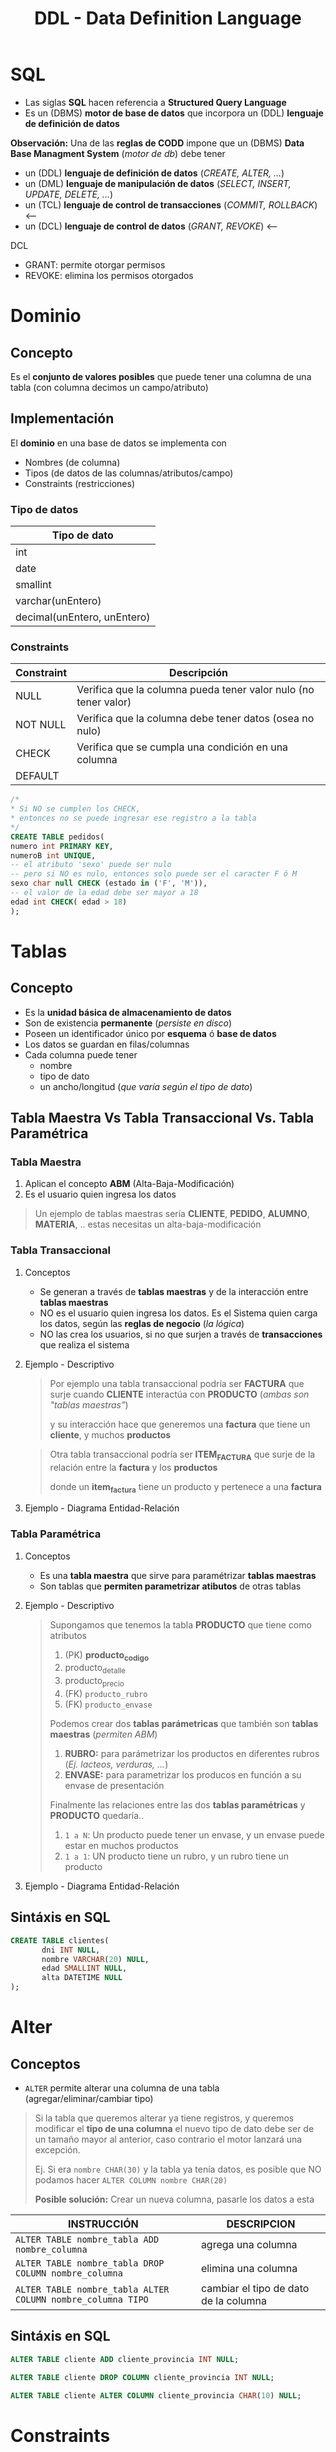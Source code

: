 #+TITLE: DDL - Data Definition Language
#+STARTUP: inlineimages
* SQL
  - Las siglas *SQL* hacen referencia a *Structured Query Language*
  - Es un (DBMS) *motor de base de datos* que incorpora un (DDL) *lenguaje de definición de datos*
  
  *Observación:*
  Una de las *reglas de CODD* impone que un (DBMS) *Data Base Managment System* (/motor de db/) debe tener
  - un (DDL) *lenguaje de definición de datos* (/CREATE, ALTER, .../)
  - un (DML) *lenguaje de manipulación de datos* (/SELECT, INSERT, UPDATE, DELETE, .../)
  - un (TCL) *lenguaje de control de transacciones* (/COMMIT, ROLLBACK/) <----
  - un (DCL) *lenguaje de control de datos* (/GRANT, REVOKE/) <---

  DCL
  - GRANT: permite otorgar permisos
  - REVOKE: elimina los permisos otorgados

  #+BEGIN_SRC plantuml :exports results :file img/instrucciones-sql.png
    @startuml

    title SQL Instrucciones
    top to bottom direction 

    note as N1
    ,* SQL: Structured Query Language
    ,* DML: Data Manipulation Lenguaje
    ,* DDL Data Definition Language
    ,* TCL: Transactional Control Language
    endnote

    note as SQL
    Instrucciones-SQL
    endnote

    note as DDL
    DDL
    ,* CREATE
    ,* ALTER
    ,* DROP
    ,* TRUNCATE
    endnote

    note as DML
    DML
    ,* SELECT
    ,* INSERT
    ,* UPDATE
    ,* DELETE
    endnote

    note as TCL
    TCL
    ,* COMMIT
    ,* ROLLBACK
    endnote

    DDL -up-> SQL
    DML -up-> SQL
    TCL -up-> SQL

    @enduml
  #+END_SRC

  #+RESULTS:
  [[file:img/instrucciones-sql.png]]

* Dominio
** Concepto
   Es el *conjunto de valores posibles* que puede tener una columna de una tabla
   (con columna decimos un campo/atributo)
** Implementación
   El *dominio* en una base de datos se implementa con
   - Nombres (de columna)
   - Tipos (de datos de las columnas/atributos/campo)
   - Constraints (restricciones)

*** Tipo de datos
    |-----------------------------|
    | Tipo de dato                |
    |-----------------------------|
    | int                         |
    | date                        |
    | smallint                    |
    | varchar(unEntero)           |
    | decimal(unEntero, unEntero) |
    |-----------------------------|
*** Constraints
   |------------+-----------------------------------------------------------------|
   | Constraint | Descripción                                                     |
   |------------+-----------------------------------------------------------------|
   | NULL       | Verifica que la columna pueda tener valor nulo (no tener valor) |
   | NOT NULL   | Verifica que la columna debe tener datos (osea no nulo)         |
   | CHECK      | Verifica que se cumpla una condición en una columna             |
   | DEFAULT    |                                                                 |
   |------------+-----------------------------------------------------------------|

   #+BEGIN_SRC sql
     /*
     * Si NO se cumplen los CHECK,
     * entonces no se puede ingresar ese registro a la tabla
     */
     CREATE TABLE pedidos(
     numero int PRIMARY KEY,
     numeroB int UNIQUE,
     -- el atributo 'sexo' puede ser nulo
     -- pero si NO es nulo, entonces solo puede ser el caracter F ó M
     sexo char null CHECK (estado in ('F', 'M')),
     -- el valor de la edad debe ser mayor a 18
     edad int CHECK( edad > 18)
     );
   #+END_SRC
* Tablas
** Concepto
   - Es la *unidad básica de almacenamiento de datos*
   - Son de existencia *permanente* (/persiste en disco/)
   - Poseen un identificador único por *esquema* ó *base de datos*
   - Los datos se guardan en filas/columnas
   - Cada columna puede tener
     - nombre
     - tipo de dato
     - un ancho/longitud (/que varía según el tipo de dato/)
** Tabla Maestra Vs Tabla Transaccional Vs. Tabla Paramétrica
*** Tabla Maestra
    1. Aplican el concepto *ABM* (Alta-Baja-Modificación)
    2. Es el usuario quien ingresa los datos

    #+BEGIN_QUOTE
    Un ejemplo de tablas maestras sería *CLIENTE*, *PEDIDO*, *ALUMNO*, *MATERIA*, ..
    estas necesitas un alta-baja-modificación
    #+END_QUOTE
*** Tabla Transaccional
**** Conceptos
     - Se generan a través de *tablas maestras* y de la interacción entre *tablas maestras*
     - NO es el usuario quien ingresa los datos. Es el Sistema quien carga los datos, según las *reglas de negocio* (/la lógica/)
     - NO las crea los usuarios, si no que surjen a través de *transacciones* que realiza el sistema
**** Ejemplo - Descriptivo
     #+BEGIN_QUOTE
     Por ejemplo una tabla transaccional podría ser *FACTURA*
     que surje cuando *CLIENTE* interactúa con *PRODUCTO* (/ambas son "tablas maestras"/)
    
     y su interacción hace que generemos una *factura*
     que tiene un *cliente*, y muchos *productos*    
     #+END_QUOTE

     #+BEGIN_QUOTE
     Otra tabla transaccional podría ser *ITEM_FACTURA*
     que surje de la relación entre la *factura* y los *productos*

     donde un *item_factura* tiene un producto y pertenece a una *factura*
     #+END_QUOTE
**** Ejemplo - Diagrama Entidad-Relación
    #+BEGIN_SRC plantuml :file img/tabla-transaccional.png :exports results
      @startuml
      title DER - Tablas Maestras - Tabla Transaccionales
      hide circle
      skinparam linetype ortho

      note as N1
      ,**Tablas Transaccionales:**
      ,* Factura
      ,* Renglon_Factura

      Las genera el sistema a través de transacciones
      según las reglas de negocio
      (interacción entre las entidades/tablas)

      --

      ,**Tablas Maestras:**
      ,* Cliente
      ,* Producto

      Es el usuario quien ingresa los datos, y aplican
      el concepto de ABM (Alta-Baja-Modificación)
      endnote

      ''''''''''''''''''''''''''''''''''
      '' ENTIDADES

      entity "Factura" as factura {
          factura_tipo: char(1)
          factura_sucursal: char(4)
          factura_numero: char(8)
          --
          factura_fecha: smalldatetime
          factura_total: decimal(12,2)
          factura_cliente: char(6) <<FK>>
      }

      entity "Renglon_Factura" as renglon_factura{
          renglon_tipo: char(1) <<FK>>
          renglon_sucursal: char(4) <<FK>>
          renglon_numero: char(8) <<FK>>
          --
          cantidad: int
          precio: decimal(12,2)
          producto: char(8) <<FK>>
      }

      entity "Cliente" as cliente {
          cliente_codigo: char(6)
          --
          cliente_telefonno: char(100)
          cliente_domicilio: char(100)
      }


      entity "Producto" as producto {
         producto_id: char(8)
         --
         producto_detalle: char(50)
         producto_precio: decimal(4,2)
         producto_rubro: char(4) <<FK>>
         producto_envase: numeric(6) <<FK>>
      }


      ''''''''''''''''''''''''''''''''''
      '' RELACIONES

      factura ||.down.|{ renglon_factura

      cliente |o.right.o{ factura

      renglon_factura }o.left.|| producto

      @enduml
    #+END_SRC

    #+RESULTS:
    [[file:img/tabla-transaccional.png]]

*** Tabla Paramétrica
**** Conceptos
     - Es una *tabla maestra* que sirve para paramétrizar *tablas maestras*
     - Son tablas que *permiten parametrizar atibutos* de otras tablas
**** Ejemplo - Descriptivo
     #+BEGIN_QUOTE
     Supongamos que tenemos la tabla *PRODUCTO* que tiene como atributos
     1. (PK) *producto_codigo*
     2. producto_detalle
     3. producto_precio
     4. (FK) ~producto_rubro~
     5. (FK) ~producto_envase~

     Podemos crear dos *tablas parámetricas* que también son *tablas maestras* (/permiten ABM/)
     1. *RUBRO:* para parámetrizar los productos en diferentes rubros (/Ej. lacteos, verduras, .../)
     2. *ENVASE:* para parametrizar los producos en función a su envase de presentación

     Finalmente las relaciones entre las dos *tablas paramétricas* y *PRODUCTO* quedaría..
     1. ~1 a N~: Un producto puede tener un envase, y un envase puede estar en muchos productos
     2. ~1 a 1~: UN producto tiene un rubro, y un rubro tiene un producto
     #+END_QUOTE
**** Ejemplo - Diagrama Entidad-Relación
     #+BEGIN_SRC plantuml :file img/tabla-parametrica.png :exports results
       @startuml
       title DER - Tablas Maestras - Tabla Parámetrica
       hide circle
       skinparam linetype ortho

       ''''''''''''''''''''''''''''''''''
       '' ENTIDADES

       entity "Producto" as producto {
           producto_id: char(8)
           --
           producto_detalle: char(50)
           producto_precio: decimal(4,2)
           producto_rubro: char(4) <<FK>>
           producto_envase: numeric(6) <<FK>>
       }

       entity "Envase" as envase{
           envase_codigo: numeric(6)
           --
           envase_detalle: char(50)
       }

       entity "Rubro" as rubro{
           rubro_id: char(4)
           --
           rubro_detalle: char(50)
       }


       ''''''''''''''''''''''''''''''''''
       '' RELACIONES

       producto }o..o| envase
       producto |o..o| rubro

       @enduml
     #+END_SRC

     #+RESULTS:
     [[file:img/tabla-parametrica.png]]

** Sintáxis en SQL
   #+BEGIN_SRC sql
     CREATE TABLE clientes(
            dni INT NULL,
            nombre VARCHAR(20) NULL,
            edad SMALLINT NULL,
            alta DATETIME NULL
     );
   #+END_SRC
* Alter
** Conceptos
   - ~ALTER~ permite alterar una columna de una tabla (agregar/eliminar/cambiar tipo)
   
   #+BEGIN_QUOTE
   Si la tabla que queremos alterar ya tiene registros, y queremos modificar el *tipo de una columna*
   el nuevo tipo de dato debe ser de un tamaño mayor al anterior, caso contrario el motor lanzará 
   una excepción.

   Ej. Si era ~nombre CHAR(30)~ y la tabla ya tenía datos,
   es posible que NO podamos hacer ~ALTER COLUMN nombre CHAR(20)~

   *Posible solución:*
   Crear un nueva columna, pasarle los datos a esta
   #+END_QUOTE

   |-------------------------------------------------------------+---------------------------------------|
   | INSTRUCCIÓN                                                 | DESCRIPCION                           |
   |-------------------------------------------------------------+---------------------------------------|
   | ~ALTER TABLE nombre_tabla ADD nombre_columna~               | agrega una columna                    |
   |-------------------------------------------------------------+---------------------------------------|
   | ~ALTER TABLE nombre_tabla DROP COLUMN nombre_columna~       | elimina una columna                   |
   |-------------------------------------------------------------+---------------------------------------|
   | ~ALTER TABLE nombre_tabla ALTER COLUMN nombre_columna TIPO~ | cambiar el tipo de dato de la columna |
   |-------------------------------------------------------------+---------------------------------------|
** Sintáxis en SQL
   #+BEGIN_SRC sql
     ALTER TABLE cliente ADD cliente_provincia INT NULL;

     ALTER TABLE cliente DROP COLUMN cliente_provincia INT NULL;

     ALTER TABLE cliente ALTER COLUMN cliente_provincia CHAR(10) NULL;
   #+END_SRC
* Constraints
** Conceptos
   - En español significa *restricciones*
   
   #+BEGIN_QUOTE
   Por lo general el proceso de creación de tablas mediante scripts, es
   1. crear las tablas sin PK, ni FK
   2. luego se agregan las PK
   3. luego se crearn las FK haciendo referencia a las PK

   Si llegamos a hacer el paso (2) (3) de forma inversa, lanzaria una excepción
   porque estaríamos rompiendo las reglas de integridad referencial
   al asociar una FK que NO existe
   #+END_QUOTE
** (PK) Primary Key Constraint
*** Conceptos
   + Representa de forma unívoca a cada fila/registro (/lo fija la "regla de integridad de entidad"/)
   + Puede estar formada por 1 o más columnas (/si tuviese muchas columnas es una "clave compuesta"/)
   + NO puede aceptar valores nulos (/lo determina la "regla de integridad de entidad"/)
   + Se utiliza el concepto de [[Integridad de Entidad][Integridad de Entidad]]

   #+BEGIN_QUOTE
   Qué sucede cuando creamos una tabla con una (PK) ?

   Cuando se crea una tabla, y se le define una (PK), el motor crea un *índice*
   que es una *estructura adicional* para tener un acceso rápido por esa columna/s

   entonces por cada ~INSERT~ de un nuevo registro, el motor hace *dos acceso a disco para escritura*
   1. un acceso a disco para la *tabla inicial* donde se definió la (PK)
   2. un segundo acceso a disco para la *estructura del índice*
   #+END_QUOTE
*** Crear PK - Sintáxis en SQL
    Supongamos que tenemos una entidad Pedidos, que tiene varios items.

    *Observación:*
    Recorda que la Clave Foránea va en la entidad que tiene el modalidad Muchos

    #+BEGIN_SRC sql
      /*
      ,* Restricción a nivel de Columna
      ,*/
      CREATE TABLE pedidos(
             cod_pedido        INT PRIMARY KEY, -- ACA!!!
             descripcion       VARCHAR(20),
             fecha_realizado   DATE
      );

      /*
      ,* Restricción a nivel de Tabla
      ,*/
      CREATE TABLE items_pedidos(
             cod_item      INT,
             cod_pedido    INT REFERENCES pedidos,
             descripcion   varchar(20),
             precio        SMALLINT,
             alta          DATE,
             PRIMARY KEY(cod_item, cod_pedido) -- ACA!!!
      );
    #+END_SRC
*** Agregar/Eliminar PK - Sintáxis en SQL
    #+BEGIN_QUOTE
    Si creamos una tabla donde las columnas no le agregamos el constraint ~NOT NULL~
    y luego usamos ~ALTER~ para agregarle el *constraint* de (PK) a esas columnas,
    
    el motor de sql nos lanzará una excepción de que una (PK) NO puede ser ~NULL~
    porque rompe con la *regla de integridad de la entidades*

    Una posible solución sería alterando la columna
    ~ALTER TABLE Clientes ALTER COLUMN id_cliente CHAR(4) NOT NULL~
    y luego si podemos agregar el *constraint* de la (PK)
    ~ALTE TABLE Clientes ADD CONSTRAINT pk_cliente PRIMARY KEY(id_cliente)~
    #+END_QUOTE

    #+BEGIN_SRC sql
      /*
       ,* Agregar el constraint con la tabla ya creada
       ,*/

      CREATE TABLE alumno(
        dni        INT NOT NULL, -----> Es FUNDAMENTAL agregarles el constraint "NOT NULL"
        legajo        INT NOT NULL, --> para que luego podamos agregarles el constraint de PK
        nombre       VARCHAR(20)
      );

      --> Observación:
      --> Si no agregamos la constraint "NOT NULL" en la definición de las columnas
      --> lo deberemos hacer luego con un "ALTER COLUMN"

      -- 1ra manera:
      -- (el motor le agrega un nombre aleatorio al constraint)
      ALTER TABLE alumno
        ADD PRIMARY KEY(dni, legajo);

      -- 2da manera:
      -- especificamos el nombre del constraint
      ALTER TABLE alumno
        ADD CONSTRAINT pk_alumno PRIMARY KEY(dni, legajo);

      /*
       ,* Eliminar el constraint
       ,*/

      -- suponiendo que "nosotros" le definimos ese nombre a la (PK)
      -- caso contrario se debe revisar en el motor, que nombre le definió
      ALTER TABLE alumno
        DROP CONSTRAINT pk_alumno;
    #+END_SRC
** (FK) Foreign Key Constraint
*** Conceptos
   - Puede estar formada por 1 o más columnas
   - Está referenciada a una (PK) *primary key* de otra tabla
   - Se utiliza el concepto de [[Integridad Referencial][Integridad Referencial]]
*** Crear FK - Sintáxis en SQL
    #+NAME: restricciones-a-nivel-tabla
    #+BEGIN_SRC sql
      CREATE TABLE facturas(
             numero         INTEGER,
             letra          VARCHAR(1),
             cliente        SMALLINT,
             fecha_generada DATE,
             FOREIGN KEY (cliente) REFERENCES clientes (id_cliente),
             PRIMARY KEY (numero, letra)
      );
    #+END_SRC

    #+NAME: restricciones-a-nivel-columna
    #+BEGIN_SRC sql
      CREATE TABLE facturas(
             numero         INTEGER,
             letra          VARCHAR(1),
             cliente        SMALLINT REFERENCES clientes,
             fecha_generada DATE,
             PRIMARY KEY (numero, letra)
      );
    #+END_SRC
*** Agregar/Eliminar FK - Sintáxis en SQL
    #+BEGIN_SRC sql
      /*
       ,* Agregar el constraint con la tabla ya creada
       ,*/

      CREATE TABLE Alumnos(
        dni        INT,
        legajo        INT,
        nombre       VARCHAR(20),
        materia_id INT
      );

      CREATE TABLE Materias(
        materiaID INT NOT NULL,
        nombre VARCHAR(30) NOT NULL,
        PRIMARY KEY (materiaID)
        );

      -- 1ra manera:
      -- (el motor le agrega un nombre aleatorio al constraint)
      ALTER TABLE Alumnos
        ADD FOREIGN KEY(materia_id) REFERENCES Materias(materiaID);

      -- 2da manera:
      -- especificamos el nombre del constraint
      ALTER TABLE Alumnos
        ADD CONSTRAINT pk_materia FOREIGN KEY (materia_id) REFERENCES Materias(materiaID);

      /*
       ,* Eliminar el constraint
       ,*/

      -- suponiendo que "nosotros" le definimos ese nombre a la (FK)
      -- caso contrario se debe revisar en el motor, que nombre le definió
      ALTER TABLE Alumnos
        DROP CONSTRAINT pk_materia;
    #+END_SRC
** Reglas de Integridad
*** Integridad de Entidad
    - Cada tabla debe tener una (PK) *primary key* que haga única a cada fila/registro
    - La (PK) *primay key* NO puede ser nula
*** Integridad Referencial
    - El valor de la (FK) *foreign key* debe existir como valor en la *primary key* que referencia
      (/Si una FK hace referencia a una PK, entonces hace referencia a un registro de otra tabla, y éste debe existir/)
** Tipos de Constraints Referenciales
*** Conceptos
     #+NAME: tipo-constraints
     |---------------+-------------------------|
     | TIPO          | RELACION                |
     |---------------+-------------------------|
     | Ciclic        | padre-hijo entre tablas |
     | Self          | padre-hijo misma tabla  |
     | Multiple path | PK con varias FK        |
     |---------------+-------------------------|
*** Ejemplos
    #+BEGIN_QUOTE
    Un ejemplo de ciclic referential constraint, sería:
    Cliente -> Facturas
    Pedido -> Productos
    Factua -> Renglones

    Ejemplos con una self referential constraint, serían:
    Empleados->Empleados (por subordinados)
    Categoria->Categoria (para subcategorias, ej. mercadolibre)
    Color->Color (colores secundarios compuestos por primarios) 
   
    El de empleado-jefe podría ser 
    ~FOREIGN KEY (n_jefe) references empleados (n_empleado)~
    
    Ejemplos de multiple path constraint
    Cliente->Facturas, Cliente->Reclamos
    #+END_QUOTE
*** Sintáxis en SQL
    #+BEGIN_QUOTE
    El motor NO nos dejará ingresar un empleado que tenga una referencia de jefe que NO exista,
    pero nos dejará ingresar un empleado que tenga una referencia de jefe NULA
    Por qué? porque el *default* es ~NULL~
    #+END_QUOTE

    #+NAME: restricciones-a-nivel-tabla
    #+BEGIN_SRC sql
      CREATE TABLE empleados(
             empleado INTEGER PRIMARY KEY,
             nombre VARCHAR(20),
             apellido VARCHAR(20),
             jefe     INTEGER,
             -- ACA TENEMOS LA AUTOREFERENCIA
             FOREIGN KEY (jefe) REFERENCES empleados (empleado)
      );
    #+END_SRC
** Integridad Semántica
*** Conceptos
    Para que los datos que guardemos respeten las restricciones
    - sobre los *dominios*
    - sobre los *atributos*

    #+BEGIN_COMMENT
    Cuando se refiere a *dominio* supongo que lo relaciona
    cuando definimos el tipo de dato en la tabla, antes de definir el campo
    #+END_COMMENT

     #+NAME: 
     |------------+------------------------------------------|
     | Data type  | Especificar tipo de dato de una columna  |
     |------------+------------------------------------------|
     | Default    | Especificar un valor por defecto a una   |
     | Constraint | columna                                  |
     |            |                                          |
     |            | Aplica solo para =INSERT=                |
     |------------+------------------------------------------|
     | Unique     | Cada fila de una columa/s será única     |
     | Constraint |                                          |
     |            | Aplica para =INSERT/UPDATE=              |
     |------------+------------------------------------------|
     | Not Null   | Una columna/as no puede tener valor NULL |
     | Constraint |                                          |
     |            | Aplica para =INSERT/UPDATE=              |
     |------------+------------------------------------------|
*** Data Type
**** Conceptos
    - Define el tipo de valor que se puede almacenar en una columna
**** Ejemplos
*** Default Constraint
**** Conceptos
    - Para fijar un valor predeterminado en una columna al hacer un ~INSERT~ con un atributo sin valor
    - Las columnas no nombradas en el ~INSERT~ les dará un valor por defecto que pongamos al definir la tabla
    - Si no se asigna un valor, el valor predeterminado es NULL
    - Aplica sólo para ~INSERT~, NO para ~UPDATE~

    *Obsevación:*
    Si no agregamos un valor en la columna del insert, y tiene fijado un valor predeterminado, tendrá ese valor
**** Sintáxis en SQL
     #+BEGIN_SRC sql
       CREATE TABLE cliente(
              dni       INT PRIMARY KEY,
              puntos    NUMBER DEFAULT 0,
              alta      DATE DEFAULT CURRENT_DATE
       );
     #+END_SRC
*** [#A] Unique Constraint
**** Conceptos
    - Para indicar que el valor sobre una columna (ó columnas) será único para cada fila
    - Aplica tanto para INSERT como UPDATE
    - Podemos usarlo en [[Claves Alternas][claves alternas]] (son las claves alternativas, que no se eligieron como PK)

    *Observaciones:*
    - Las *claves candidatas* son aquellas que representan de forma únivoca a cada fila/registro de una entidad/tabla.
    - Si el diseñador elige una o un conjunto de ellas como (PK) clave primaria, el resto se consideran *claves alternas*
    - Acepta el valor ~NULL~ (/llamado "valor desconocido"/) pero una única vez, en un sólo registro
    - En una PK no puede tener ningún registro con "valor desconocido" ~NULL~
**** Sintáxis en SQL
     #+BEGIN_QUOTE
     En este caso tenemos dos *claves candidatas*, los atributos ~legajo~ y ~cuil~.
     Como el diseñador prefirió elegir la primera como (PK) *clave primaria*, la segunda se considera
     como *clave alterna* por tanto usaremos ~UNIQUE~ para decir que posee valores únicos para
     cada fila de clientes
     #+END_QUOTE

     #+NAME: entidad-clientes
     #+BEGIN_SRC sql
       -- cuil: es clave alterna
       -- la estamos definiendo a nivel "columna"
       CREATE TABLE clientes(
              legajo     NUMERIC PRIMARY KEY,
              cuil       NUMERIC(10,0) UNIQUE, -->>> Clave alternativa (clave candidata, que no fué elegida como PK)
              nombre     VARCHAR(20),
              nacimiento DATE,
              ingreso    DATE
       );
     #+END_SRC

     #+NAME: entidad-empleados
     #+BEGIN_SRC sql
       -- dni+tipo_documento representan una clave candidata
       -- pero al no ser elegida como PK es una clave alterna
       -- pero siguen representando de forma unica a cada ocurrencia
       -- de empleados
       --
       -- la estamos definiendo a nivel "tabla"
       CREATE TABLE empleados(
              legajo           NUMERIC PRIMARY KEY,
              dni              NUMERIC(10,0),
              tipo_documento   NUMERIC(10,0),
              nombre           VARCHAR(20),
              nacimiento       DATE,
              ingreso          DATE,
              UNIQUE (dni, tipo_documento) -->>> Clave alternativa (clave candidata, que no fué elegida como PK)
       );
     #+END_SRC
*** Not null Constraint
    - Para indicar que el valor sobre una o varias *columnas* NO puedan tener ~NULL~ (ausencia de valor)
**** Sintáxis en SQL
     #+BEGIN_SRC sql
       CREATE TABLE cliente(
       dni       INT PRIMARY KEY,
       nombre    VARCHAR(20) NOT NULL,
       apellido   VARCHAR(20) NOT NULL,
       puntos    NUMBER DEFAULT 0,
       alta      DATE DEFAULT CURRENT_DATE
       );
     #+END_SRC
*** [TODO] Check Constraint
**** Conceptos
     - Para indicar que condiciones debe cumplir una columna al momento de un ~INSERT~ o ~UPDATE~ una fila/registro
     - Devuelve un valor booleano ~TRUE~ ó ~FALSE~
     - NO se puede agregar *queries*
**** Ejemplos
*** Tipos de Constraints
**** Conceptos
     Los constraints se pueden definir de dos maneras
     1. Restricciones a nivel de *columna*
     2. Restricciones a nivel de *tabla*
**** Restricción a nivel columna
     - Se agrega al lado del *tipo de dato*,
     - Se utiliza cuando la restricción es sólo para un atributo/columna específica

     #+NAME: restriccion-columna
     #+BEGIN_SRC sql
       CREATE TABLE cliente(
              dni    INT PRIMARY KEY, --> restricción a nivel de columna, por ser sólo un atributo
              nombre VARCHAR(20),
              edad   SMALLINT,
              alta   DATE
       );
     #+END_SRC
**** Restricción a nivel tabla
     - Cuando aplica a varias columnas

     #+NAME: restriccion-tabla
     #+BEGIN_SRC sql
       CREATE TABLE cliente(
              dni      INT,
              tipo_dni INT,
              nombre VARCHAR(20),
              edad   SMALLINT,
              alta   DATE,
              PRIMARY KEY (dni, tipo_dni) --> restriccion a nivel de tabla, por ser una clave compuesta
       );
     #+END_SRC
*** Identity - Autoincrement
**** Conceptos
     - En el motor *sql* se asigna en la definición del campo ~IDENTITY(valor_inicial_semilla, valor_salto_incremento)~
     - Genera valores autonúmericos/autoincremental que incrementa de tanto en tanto (/Ej. 1,2,3,...,7,8,9,.../)
     - Es útil si no tiene definida una PK que identifique unívocamente a cada registro de una tabla
     - Se puede ajustar el valor del salto de incremento y su valor inicial
     - NO se deben ingresar valores en la columna definida con ~IDENTITY~
     - Cada vez que se inserta un registro en la tabla, el valor de ese campo se incrementará (según como se haya definido)
     - El valor de último ~IDENTITY~ se guarda en una tabla de la sesión actual

     #+BEGIN_QUOTE
     NO siempre es correcto definir un valor autoincremental como PK,
     poque perderíamos el control/chequeo del motor con la no repetición de registros

     porque si que tenemos una tabla *Clientes* donde definimos la (PK) así ~cliente_id INT IDENTITY(1,1) PRIMARY KEY~
     nada impide que el usuario ingrese el mismo cliente 10 veces...
     ~INSERT INTO Clientes (nombre, edad) VALUES ("Carlos", 20), ("Carlos", 20), ("Carlos", 20), ("Samuel", 25)~

     Una posible solución al caso anterior sería definir la PK con el ~{DNI, TIPO_DOC}~
     #+END_QUOTE
**** Ejemplo 1
     #+BEGIN_SRC sql
       CREATE TABLE Clientes(
         --> al definir (1,1) que es (valor_semilla_inicial, valor_salto_incremento)
         --  1. el primer registro empezará con valor 1
         --> 2. por cada nuevo registro, incrementará el valor en 1 (1,2,3,...,8,9,..)
         cliente_id INT IDENTITY(1,1) PRIMARY KEY,
         nombre VARCHAR(30) NOT NULL,
         edad INT
         );
     #+END_SRC
**** Ejemplo 2
  #+BEGIN_SRC sql
    -- Creamos una tabla de ejemplo
    CREATE TABLE productos (cod_producto UNIQUE NOT NULL, descripcion VARCHAR(250) NOT NULL)

    -- Simulamos que nos olvidamos de agregar la columna,
    -- y queremos agregarla sin borrar y crear la tabla de nuevo
    ALTER TABLE productos
    ADD idProducto INT IDENTITY(1,1)
    GO

    -- Insertamos múltiples registros, con datos ficticios
    INSERT INTO productos VALUES (NEWID(), 'auto rojo'), (NEWID(), 'casa vieja'), (NEWID(), 'moto nueva'), (NEWID(), 'coche moderno')

    -- Guardamos el valor en nuestra variable @ultimo_producto_id
    -- el alcance es más amplio con @@ (porque es una variable global)
    SET @ultimo_producto_id = @@IDENTITY

     -- Otra manera.. pero para obtener el identity local
    SELECT @ultimo_producto_id = SCOPE_IDENTITY()

    -- modificamos la tabla, y borramos la nueva la columna que tenia IDENTITY
    ALTER TABLE #clientesPremium
    DROP Column idCliente  -- suponiendo si queriamos borrar la columna.. :(
    GO
  #+END_SRC

